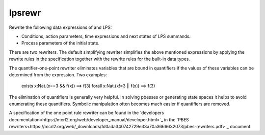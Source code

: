.. index:: lpsrewr

.. _tool-lpsrewr:

lpsrewr
=======

Rewrite the following data expressions of and LPS:

* Conditions, action parameters, time expressions and next states of LPS summands.
* Process parameters of the initial state.

There are two rewriters. The default simplifying rewriter simplifies the above mentioned
expressions by applying the rewrite rules in the specification together with the rewrite
rules for the built-in data types.

The quantifier-one-point rewriter eliminates variables that are bound in quantifiers
if the values of these variables can be determined from the expression. Two examples:

   exists x:Nat.(x==3 && f(x))      ==>        f(3)
   forall x:Nat.(x!=3 || f(x))      ==>        f(3)

The elimination of quantifiers is generally very helpful. In solving pbesses or generating state
spaces it helps to avoid enumerating these quantifiers. Symbolic manipulation often becomes much 
easier if quantifiers are removed. 

A specification of the one point rule rewriter can be found in the
`developers documentation<https://mcrl2.org/web/developer_manual/developer.html>`_ 
in the `PBES rewriters<https://mcrl2.org/web/_downloads/fd0ada340742729e33a70a3666632073/pbes-rewriters.pdf>`_ document.
